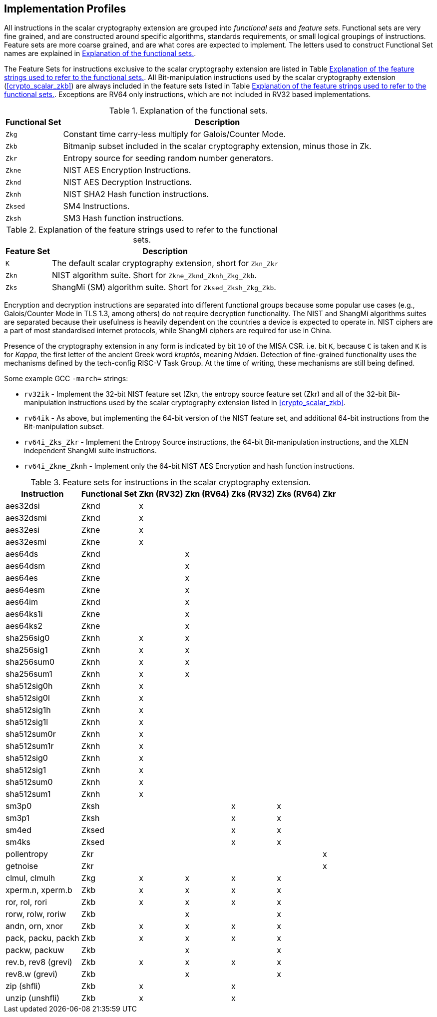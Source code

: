 [[crypto_scalar_profiles]]
== Implementation Profiles

All instructions in the scalar cryptography extension are grouped into
_functional sets_ and _feature sets_. Functional sets are very fine
grained, and are constructed around specific algorithms, standards
requirements, or small logical groupings of instructions. Feature sets
are more coarse grained, and are what cores are expected to implement.
The letters used to construct Functional Set names are explained in
<<crypto_scalar_functional_sets>>.

The Feature Sets for instructions exclusive to the scalar cryptography
extension are listed in Table
<<crypto_scalar_feature_sets>>. All
Bit-manipulation instructions used by the scalar cryptography extension
(<<crypto_scalar_zkb>>) are always
included in the feature sets listed in Table
<<crypto_scalar_feature_sets>>.
Exceptions are RV64 only instructions, which are not included in RV32
based implementations.

.Explanation of the functional sets.
[[crypto_scalar_functional_sets]]
[%autowidth]
|=======================================================================
|Functional Set |Description

|`Zkg` |Constant time carry-less multiply for Galois/Counter Mode.
|`Zkb` |Bitmanip subset included in the scalar cryptography extension, minus those in Zk.
|`Zkr` |Entropy source for seeding random number generators.
|`Zkne` |NIST AES Encryption Instructions.
|`Zknd` |NIST AES Decryption Instructions.
|`Zknh` |NIST SHA2 Hash function instructions.
|`Zksed` |SM4 Instructions.
|`Zksh` |SM3 Hash function instructions.
|=======================================================================

.Explanation of the feature strings used to refer to the functional sets.
[[crypto_scalar_feature_sets]]
[%autowidth]
|================================================================
|Feature Set |Description

|`K` |The default scalar cryptography extension, short for `Zkn_Zkr`
|`Zkn` |NIST algorithm suite. Short for `Zkne_Zknd_Zknh_Zkg_Zkb`.
|`Zks` |ShangMi (SM) algorithm suite. Short for `Zksed_Zksh_Zkg_Zkb`.
|================================================================

Encryption and decryption instructions are separated into different
functional groups because some popular use cases (e.g., Galois/Counter
Mode in TLS 1.3, among others) do not require decryption functionality.
The NIST and ShangMi algorithms suites are separated because their
usefulness is heavily dependent on the countries a device is expected to
operate in. NIST ciphers are a part of most standardised internet
protocols, while ShangMi ciphers are required for use in China.

Presence of the cryptography extension in any form is indicated by bit
`10` of the MISA CSR. i.e. bit `K`, because `C` is taken
and `K` is for _Kappa_, the first letter of the ancient Greek word
_kruptós_, meaning _hidden_. Detection of fine-grained functionality
uses the mechanisms defined by the tech-config RISC-V Task Group. At the
time of writing, these mechanisms are still being defined.

Some example GCC `-march=` strings:

* `rv32ik` - Implement the 32-bit NIST feature set (Zkn, the entropy
source feature set (Zkr) and all of the 32-bit Bit-manipulation
instructions used by the scalar cryptography extension listed in 
<<crypto_scalar_zkb>>.
* `rv64ik` - As above, but implementing the 64-bit version of the NIST
feature set, and additional 64-bit instructions from the
Bit-manipulation subset.
* `rv64i_Zks_Zkr` - Implement the Entropy Source instructions, the 64-bit
Bit-manipulation instructions, and the XLEN independent ShangMi suite
instructions.
* `rv64i_Zkne_Zknh` - Implement only the 64-bit NIST AES Encryption and
hash function instructions.

.Feature sets for instructions in the scalar cryptography extension.
[%autowidth]
|=========================================================
| Instruction | Functional Set |Zkn (RV32) |Zkn (RV64) |Zks (RV32) |Zks (RV64) | Zkr 

|aes32dsi           |Zknd      |     x     |           |           |    |
|aes32dsmi          |Zknd      |     x     |           |           |    |
|aes32esi           |Zkne      |     x     |           |           |    |
|aes32esmi          |Zkne      |     x     |           |           |    |
|aes64ds            |Zknd      |           |     x     |           |    |
|aes64dsm           |Zknd      |           |     x     |           |    |
|aes64es            |Zkne      |           |     x     |           |    |
|aes64esm           |Zkne      |           |     x     |           |    |
|aes64im            |Zknd      |           |     x     |           |    |
|aes64ks1i          |Zkne      |           |     x     |           |    |
|aes64ks2           |Zkne      |           |     x     |           |    |
|sha256sig0         |Zknh      |     x     |     x     |           |    |
|sha256sig1         |Zknh      |     x     |     x     |           |    |
|sha256sum0         |Zknh      |     x     |     x     |           |    |
|sha256sum1         |Zknh      |     x     |     x     |           |    |
|sha512sig0h        |Zknh      |     x     |           |           |    |
|sha512sig0l        |Zknh      |     x     |           |           |    |
|sha512sig1h        |Zknh      |     x     |           |           |    |
|sha512sig1l        |Zknh      |     x     |           |           |    |
|sha512sum0r        |Zknh      |     x     |           |           |    |
|sha512sum1r        |Zknh      |     x     |           |           |    |
|sha512sig0         |Zknh      |     x     |           |           |    |
|sha512sig1         |Zknh      |     x     |           |           |    |
|sha512sum0         |Zknh      |     x     |           |           |    |
|sha512sum1         |Zknh      |     x     |           |           |    |
|sm3p0              |Zksh      |           |           |     x     | x  |
|sm3p1              |Zksh      |           |           |     x     | x  |
|sm4ed              |Zksed     |           |           |     x     | x  |
|sm4ks              |Zksed     |           |           |     x     | x  |
|pollentropy        |Zkr       |           |           |           |    | x
|getnoise           |Zkr       |           |           |           |    | x
|clmul, clmulh      |Zkg       |     x     |     x     |     x     | x  |
|xperm.n, xperm.b   |Zkb       |     x     |     x     |     x     | x  |
|ror, rol, rori     |Zkb       |     x     |     x     |     x     | x  |
|rorw, rolw, roriw  |Zkb       |           |     x     |           | x  |
|andn, orn, xnor    |Zkb       |     x     |     x     |     x     | x  |
|pack, packu, packh |Zkb       |     x     |     x     |     x     | x  |
|packw, packuw      |Zkb       |           |     x     |           | x  |
|rev.b, rev8 (grevi)|Zkb       |     x     |     x     |     x     | x  |
|rev8.w (grevi)     |Zkb       |           |     x     |           | x  |
|zip (shfli)        |Zkb       |     x     |           |     x     |    |
|unzip (unshfli)    |Zkb       |     x     |           |     x     |    |
|=========================================================
